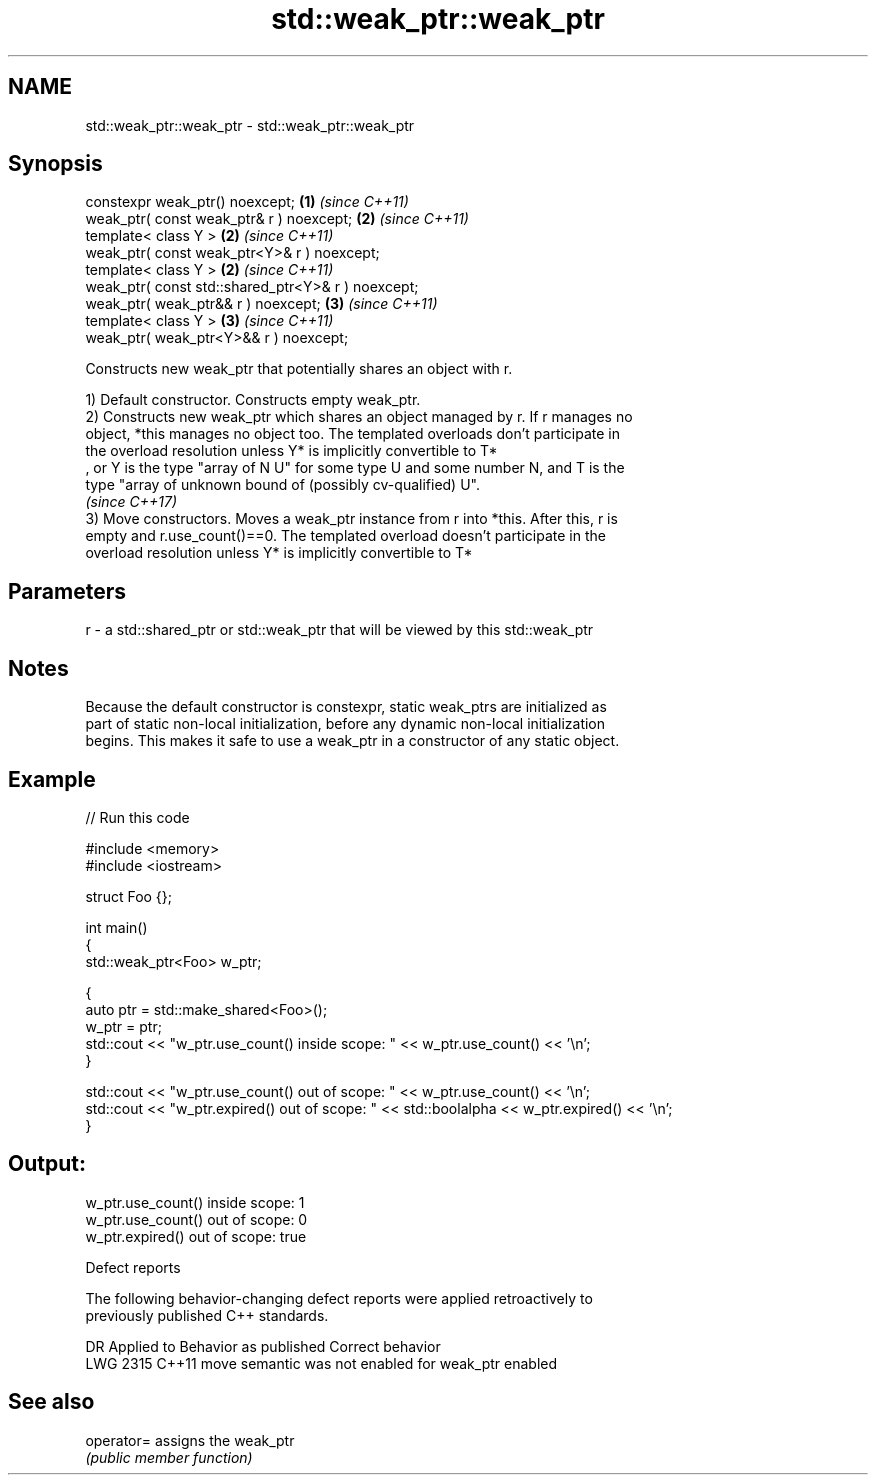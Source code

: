 .TH std::weak_ptr::weak_ptr 3 "2021.11.17" "http://cppreference.com" "C++ Standard Libary"
.SH NAME
std::weak_ptr::weak_ptr \- std::weak_ptr::weak_ptr

.SH Synopsis
   constexpr weak_ptr() noexcept;                    \fB(1)\fP \fI(since C++11)\fP
   weak_ptr( const weak_ptr& r ) noexcept;           \fB(2)\fP \fI(since C++11)\fP
   template< class Y >                               \fB(2)\fP \fI(since C++11)\fP
   weak_ptr( const weak_ptr<Y>& r ) noexcept;
   template< class Y >                               \fB(2)\fP \fI(since C++11)\fP
   weak_ptr( const std::shared_ptr<Y>& r ) noexcept;
   weak_ptr( weak_ptr&& r ) noexcept;                \fB(3)\fP \fI(since C++11)\fP
   template< class Y >                               \fB(3)\fP \fI(since C++11)\fP
   weak_ptr( weak_ptr<Y>&& r ) noexcept;

   Constructs new weak_ptr that potentially shares an object with r.

   1) Default constructor. Constructs empty weak_ptr.
   2) Constructs new weak_ptr which shares an object managed by r. If r manages no
   object, *this manages no object too. The templated overloads don't participate in
   the overload resolution unless Y* is implicitly convertible to T*
   , or Y is the type "array of N U" for some type U and some number N, and T is the
   type "array of unknown bound of (possibly cv-qualified) U".
   \fI(since C++17)\fP
   3) Move constructors. Moves a weak_ptr instance from r into *this. After this, r is
   empty and r.use_count()==0. The templated overload doesn't participate in the
   overload resolution unless Y* is implicitly convertible to T*

.SH Parameters

   r - a std::shared_ptr or std::weak_ptr that will be viewed by this std::weak_ptr

.SH Notes

   Because the default constructor is constexpr, static weak_ptrs are initialized as
   part of static non-local initialization, before any dynamic non-local initialization
   begins. This makes it safe to use a weak_ptr in a constructor of any static object.

.SH Example


// Run this code

 #include <memory>
 #include <iostream>

 struct Foo {};

 int main()
 {
    std::weak_ptr<Foo> w_ptr;

    {
       auto ptr = std::make_shared<Foo>();
       w_ptr = ptr;
       std::cout << "w_ptr.use_count() inside scope: " << w_ptr.use_count() << '\\n';
    }

    std::cout << "w_ptr.use_count() out of scope: " << w_ptr.use_count() << '\\n';
    std::cout << "w_ptr.expired() out of scope: " << std::boolalpha << w_ptr.expired() << '\\n';
 }

.SH Output:

 w_ptr.use_count() inside scope: 1
 w_ptr.use_count() out of scope: 0
 w_ptr.expired() out of scope: true

   Defect reports

   The following behavior-changing defect reports were applied retroactively to
   previously published C++ standards.

      DR    Applied to           Behavior as published            Correct behavior
   LWG 2315 C++11      move semantic was not enabled for weak_ptr enabled

.SH See also

   operator= assigns the weak_ptr
             \fI(public member function)\fP

